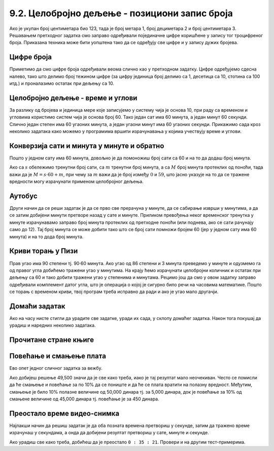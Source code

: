 9.2. Целобројно дељење - позициони запис броја
----------------------------------------------

Ако је укупан број центиметара био 123, тада је број метара 1, број
дециметара 2 и број центиметара 3. Решавањем претходног задатка смо
заправо одређивали појединачне цифре коришћене у запису тог
троцифреног броја. Приказана техника може бити уопштена тако да се
одређују све цифре и у запису дужих бројева.


Цифре броја
'''''''''''
.. level:: 2

.. questionnote::

   Чест начин откривања грешака при слању података је да се уз податке
   које треба послати, пошаљу и одређени контролни подаци, израчунати
   на основу основних података које шаљемо. Када прималац прими податке, он на основу
   примљених података поново израчунава контролне податке и упоређује
   их са контролним подацима које је примио. Ако се приликом преноса
   података, услед неких сметњи, подаци случајно измене, прималац
   то може приметити тако што ће видети да се контролни подаци које је он
   израчунао не поклапају са онима које је примио. Сви подаци се у
   рачунарима представљају помоћу бројева, а још од најранијег доба
   рачунарства као метода контроле коришћен је збир цифара. На пример,
   ако би податак који се шаље био број 12345, онда би се уз њега слао
   и контролни број 15 (збир 1 + 2 + 3 + 4 + 5). Ако би приликом слања
   нека цифра била случајно промењена (на пример, ако би прималац
   грешком примио број 12335) тада би се и контролни број
   највероватније разликовао (контролни број би у нашем примеру био
   14). Напиши програм који за дати петоцифрени број одређује његов
   контролни број (збир његових цифара).

.. activecode:: цифре_броја
   :runortest: broj, kontrolni_broj
   :enablecopy:
		
   # -*- acsection: general-init -*-
   # -*- acsection: var-init -*-
   broj = 12345
   # -*- acsection: main -*-
   c0 = (broj // 1) % 10
   c1 = (broj // 10) % 10
   c2 = 0 # ispravi ovaj red
   c3 = (broj // 1000) % 10
   c4 = 0 # ispravi ovaj red
   kontrolni_broj = c0 + c1 + c2 + c3 + c4
   # -*- acsection: after-main -*-
   print(kontrolni_broj)
   ====
   from unittest.gui import TestCaseGui
   class myTests(TestCaseGui):
       def testOne(self):
          for broj, kontrolni_broj in [(71425, 19), (33214, 13), (62040, 12)]:
             self.assertEqual(acMainSection(broj = broj)["kontrolni_broj"],kontrolni_broj,"За број %s контролни број је %s." % (broj, kontrolni_broj))
   myTests().main()
   

Приметимо да смо цифре броја одређивали веома слично као у претходном
задатку.  Цифре одређујемо сдесна налево, тако што делимо број
тежином цифре (за цифру јединица број делимо са 1, десетица са 10,
стотина са 100 итд.) и проналазимо остатак при дељењу са 10.

.. infonote::

   Људи су контролу података примењивали и ручно, а сада рачунари
   обављају такве контроле у овиру прецизно задатих поступака –
   *протокола за размену података*. Иако је контролни збир
   најједноставнији начин контроле, он не може да открије грешке до
   којих може доћи услед случајне промене редоследа цифара (на пример,
   ако се уместо броја 12345 грешком пошаље број 12435, контролни збир
   оба броја ће бити исти и грешка неће бити примећена). Зато се
   уместо збира понекад користе изрази облика :math:`c_0 + 2c_1 +
   3c_2 + 4c_3 + 5c_4`. Покушај да измениш претходни програм тако да
   израчунава контролни број на овај начин.


Целобројно дељење - време и углови
''''''''''''''''''''''''''''''''''

За разлику од бројева и јединица мере које записујемо у систему чија
је основа 10, при раду са временом и угловима користимо систем чија је
основа број 60. Тако један сат има 60 минута, а један минут 60
секунди. Слично један степен има 60 угаоних минута, а један угаони
минут има 60 угаоних секунди. Прикажимо сада кроз неколико задатака
како можемо у програмима вршити израчунавања у којима учествују време
и углови.

Конверзија сати и минута у минуте и обратно
'''''''''''''''''''''''''''''''''''''''''''
.. level:: 1

.. questionnote::

   Ако се зна колико је тренутно сати и минута, израчунај колико је
   минута протекло од претходне поноћи.

Пошто у једном сату има 60 минута, довољно је да помоножиш број сати
са 60 и на то да додаш број минута.

.. activecode:: сати_и_минути_у_минуте
   :runortest: sati, minuta, minuta_od_ponoci
   :enablecopy:

   # -*- acsection: general-init -*-
   # -*- acsection: var-init -*-
   sati = 2
   minuta = 60
   # -*- acsection: main -*-
   minuta_od_ponoci = 0 # ispravi ovaj red
   # -*- acsection: after-main -*-
   print(minuta_od_ponoci)
   ====
   from unittest.gui import TestCaseGui
   class myTests(TestCaseGui):
       def testOne(self):
          for sati, minuta, minuta_od_ponoci in [(14, 19, 859), (11, 13, 673), (23, 59, 1439)]:
             self.assertEqual(acMainSection(sati = sati, minuta = minuta)["minuta_od_ponoci"],minuta_od_ponoci,"У %s:%s протекло је %s минута од поноћи." % (sati, minuta, minuta_od_ponoci))
   myTests().main()
   
   
.. questionnote::

   Ако се зна колико је минута протекло од претходне поноћи, израчунај
   колико је тренутно сати и минута.

Ако са :math:`s` обележимо тренутни број сати, са :math:`m` тренутни
број минута, а са :math:`M` број минута протеклих од поноћи, тада важи
да је :math:`M = s \cdot 60 + m`, при чему за :math:`m` важи да је
број између :math:`0` и :math:`59`, што јасно указује на то да се
тражене вредности могу израчунати применом целобројног дељења.
   
.. activecode:: минути_у_сате_и_минуте
   :runortest: minuta_od_ponoci, sati, minuta
   :enablecopy:

   # -*- acsection: general-init -*-
   # -*- acsection: var-init -*-
   minuta_od_ponoci = 125
   # -*- acsection: main -*-
   sati = 0     # ispravi ovaj red
   minuta = 0   # ispravi ovaj red
   # -*- acsection: after-main -*-
   print(sati, minuta)
   ====
   from unittest.gui import TestCaseGui
   class myTests(TestCaseGui):
       def testOne(self):
          for sati, minuta, minuta_od_ponoci in [(14, 19, 859), (11, 13, 673), (23, 59, 1439)]:
             self.assertEqual(acMainSection(minuta_od_ponoci = minuta_od_ponoci)["sati"],sati,"У %s:%s протекло је %s минута од поноћи." % (sati, minuta, minuta_od_ponoci))
             self.assertEqual(acMainSection(minuta_od_ponoci = minuta_od_ponoci)["minuta"],minuta,"У %s:%s протекло је %s минута од поноћи." % (sati, minuta, minuta_od_ponoci))
   myTests().main()

Аутобус
'''''''
.. level:: 2

.. questionnote:: 

  Aутобус је кренуо са станице у 6 часова и 17 минута и путовао је 2
  сата и 55 минута. У колико сати и минута је стигао?

.. activecode::  време_путовања

   # sat i munut kada je autobus krenuo
   krenuo_sat = 6
   krenuo_min = 17
   # broj sati i minuta koliko je autobus putovao
   putovao_sat = 2
   putovao_min = 55
   # sabiramo minute i prenosimo sate ako je potrebno (ako su minuti bar 60)
   stigao_min = (krenuo_min + putovao_min) % 60;
   prenos = (krenuo_min + putovao_min) // 60;
   # sabiramo sate dodajuci prenos minuta
   stigao_sat = krenuo_sat + putovao_sat + prenos;
   print(stigao_sat, stigao_min)

Други начин да се реши задатак је да се прво све прерачуна у минуте,
да се сабирање изврши у минутима, а да се затим добијени минути
претворе назад у сате и минуте. Приликом превођења неког временског
тренутка у минуте израчунавамо заправо број минута протеклих од
претходне поноћи (или поднева, ако се сати рачунају само до 12). Тај
број минута се може добити тако што се број сати помножи бројем 60
(јер у једном сату има 60 минута) и на то дода број минута.
   
.. activecode:: време_путовања_1

   # sat i minut kada je autobus krenuo		
   krenuo_sat = 6
   krenuo_min = 17
   # broj sati i minuta koliko je autobus putovao
   putovao_sat = 2
   putovao_min = 55
   # trenutak polaska u minutima
   krenuo_u_minutima = krenuo_sat * 60 + krenuo_min
   # trajanje putovanja u minutima
   putovao_u_minutima = putovao_sat * 60 + putovao_min
   # trenutak dolaska u minutima
   stigao_u_minutima = krenuo_u_minutima + putovao_u_minutima
   # sat i minut dolaska
   stigao_sat = stigao_u_minutima // 60
   stigao_min = stigao_u_minutima % 60
   print(stigao_sat, stigao_min)

Криви торањ у Пизи
''''''''''''''''''
.. level:: 2

.. questionnote::

   Криви торањ у Пизи је нагнут и са земљом заклапа угао од 86 степени
   и 3 минута. Колико степени и минута је торањ нагнут, то јест,
   колико одступа од усправног положаја.


Прав угао има 90 степени тј. 90·60 минута. Ако угао од 86 степени и 3
минута преведемо у минуте и одузмемо га од правог угла добићемо
тражени угао у минутима. На крају ћемо израчунати целобројни количник
и остатак при дељењу са 60 и тако добити тражени угао у степенима и минутама. Рецимо
још да смо у овом задатку заправо одређивали комплемент датог угла,
што је операција о којој је сигурно било речи на часовима математике.
Пошто се торањ с временом криви, твој програм треба исправно да ради и
ако је угао мало другачји.
   
.. activecode:: криви_торањ
   :runortest: alfa_stepeni, alfa_minuti, beta_stepeni, beta_minuti
   :enablecopy:

   # -*- acsection: general-init -*-
   # -*- acsection: var-init -*-
   # ugao između tornja i zemlje u stepenima i minutima
   alfa_stepeni = 86
   alfa_minuti = 3
   # -*- acsection: main -*-
   # prevodimo taj ugao u minute
   alfa_u_minutima = 0      # ispravi ovaj red
   # prav ugao u minutima
   prav_u_minutima = 90 * 60
   # komplement ugla u minutima
   beta_u_minutima = prav_u_minutima - alfa_u_minutima
   # komplement ugla u stepenima i minutima
   beta_stepeni = 0         # ispravi ovaj red
   beta_minuti = 0          # ispravi ovaj red
   # -*- acsection: after-main -*-
   print(beta_stepeni, "stepenа i", beta_minuti, "minuta")
   ====
   from unittest.gui import TestCaseGui
   class myTests(TestCaseGui):
       def testOne(self):
          for (alfa_stepeni, alfa_minuti, beta_stepeni, beta_minuti) in [(86, 37, 3, 23), (85, 19, 4, 41)]:
             self.assertEqual(acMainSection(alfa_stepeni = alfa_stepeni, alfa_minuti = alfa_minuti)["beta_stepeni"],beta_stepeni,"Комплемент угла %s:%s је %s:%s." % (alfa_stepeni, alfa_minuti, beta_stepeni, beta_minuti))
             self.assertEqual(acMainSection(alfa_stepeni = alfa_stepeni, alfa_minuti = alfa_minuti)["beta_minuti"],beta_minuti,"Комплемент угла %s:%s је %s:%s." % (alfa_stepeni, alfa_minuti, beta_stepeni, beta_minuti))
   myTests().main()
     

Домаћи задатак
'''''''''''''''

Ако на часу нисте стигли да урадите све задатке, уради их сада, у
склопу домаћег задатка. Након тога покушај да урадиш и наредних
неколико задатака.


Прочитане стране књиге
''''''''''''''''''''''
.. level:: 1

.. questionnote::

   Књига има 282 стране. Марко је првог дана прочитао трећину, другог
   дана половину остатка, а трећег књигу прочитао до краја. Колико
   страна је прочитао ког дана? Напиши програм тако да исправно ради
   и ако је број страна првог дана другачији.

.. activecode:: Читање
   :runortest: broj_strana, prvi_dan, drugi_dan, treci_dan
   :enablecopy:

   # -*- acsection: general-init -*-
   # -*- acsection: var-init -*-
   broj_strana = 282
   # -*- acsection: main -*-
   prvi_dan = 0      # ispravi ovaj red
   drugi_dan = 0     # ispravi ovaj red
   treci_dan = 0     # ispravi ovaj red
   # -*- acsection: after-main -*-
   print(prvi_dan, drugi_dan, treci_dan)
   ====
   from unittest.gui import TestCaseGui
   class myTests(TestCaseGui):
       def testOne(self):
          for broj_strana, dan in [(369, 123), (333, 111)]:
             self.assertEqual(acMainSection(broj_strana = broj_strana)["prvi_dan"],dan,"Ако књига има %s страна, први дан је прочитано %s страна." % (broj_strana,dan))
             self.assertEqual(acMainSection(broj_strana = broj_strana)["drugi_dan"],dan,"Ако књига има %s страна, други дан је прочитано %s страна." % (broj_strana,dan))
             self.assertEqual(acMainSection(broj_strana = broj_strana)["treci_dan"],dan,"Ако књига има %s страна, трећи дан је прочитано %s страна." % (broj_strana,dan))
   myTests().main()
   

.. reveal:: пресек_решење11
   :showtitle: Прикажи решење
   :hidetitle: Сакриј решење

   Марко је прочитао 94 стране сваког дана. Првог дана је прочитао
   трећину и остале су му две трећине. Другог дана је прочитао пола од
   тога тј. опет трећину и за трећи дан му је остала последња трећина.
	       
   .. activecode:: Читање_решење

      broj_strana = 282		
      prvi_dan = broj_strana / 3
      drugi_dan = (broj_strana - prvi_dan) / 2
      treci_dan = broj_strana - prvi_dan - drugi_dan
      print(treci_dan)

      

Повећање и смањење плата
''''''''''''''''''''''''
.. level:: 2

Ево опет једног сличног задатка за вежбу.

.. questionnote::

   Плате су прво смањене за десет процената, а онда су после неколико
   месеци те смањене плате повећане за 10 процената. Ако је у почетку
   плата била 50,000 динара, колика је она после смањења и повећања?

.. activecode:: плате
   :runortest: plata, povecana_plata
   :enablecopy:
      
   # -*- acsection: general-init -*-
   # -*- acsection: var-init -*-
   plata = 50000
   # -*- acsection: main -*-
   smanjena_plata = 0  # popravi ovaj red
   povecana_plata = 0  # popravi ovaj red
   # -*- acsection: after-main -*-
   print(povecana_plata)
   ====
   from unittest.gui import TestCaseGui
   class myTests(TestCaseGui):
       def testOne(self):
          for plata, povecana_plata in [(45123, 44671.77), (54321, 53777.79)]:
             self.assertEqual(acMainSection(plata = plata)["povecana_plata"],povecana_plata,"Ако је плата била %s динара, после повећања она износи %s динара." % (plata,povecana_plata))
   myTests().main()

   
Ако добијеш решење 49,500 значи да је све како треба, иако је тај
резултат мало неочекиван. Често се помисли да ће смањење и повећање за
по 10% да се пониште и да ће се плата вратити на полазну
вредност. Међутим, смањење је било 10% полазне величине од 50,000
динара тј. за 5,000 динара, док је повећање за 10% од смањене величине
од 45,000 динара тј. повећање је за 450 динара.
   
.. reveal:: пресек_решење21
   :showtitle: Прикажи решење
   :hidetitle: Сакриј решење

   .. activecode:: плате_решење

      plata = 50000
      smanjena_plata = plata - (10 / 100) * plata
      povecana_plata = smanjena_plata + (10 / 100) * smanjena_plata
      print(povecana_plata)

Преостало време видео-снимка
''''''''''''''''''''''''''''
.. level:: 2

.. questionnote::

   Апликација за пуштање видео-снимака нуди опцију приказа преосталог
   времена до краја снимка. Ако је познато трајање снимка у сатима,
   минутима и секундама и време протекло од почетка снимка, такође
   задато у сатима, минутима и секундама напиши програм који израчунава
   време до краја у сатима, минутима и секундама.

Најлакши начин да решиш задатак је да оба позната времена претвориш у
секунде, затим да тражено време израчунаш у секундама, а онда да
добијени резултат претвориш у сате, минуте и секунде. 

.. activecode:: време_до_краја_видеа
   :runortest: trajanje_sati, trajanje_minuta, trajanje_sekundi, od_pocetka_sati, od_pocetka_minuta, od_pocetka_sekundi, preostalo_sati, preostalo_minuta, preostalo_sekundi
   :enablecopy:
		
   # -*- acsection: general-init -*-
   # -*- acsection: var-init -*-
   trajanje_sati = 1
   trajanje_minuta = 23
   trajanje_sekundi = 14
   
   od_pocetka_sati = 0
   od_pocetka_minuta = 47
   od_pocetka_sekundi = 53

   # -*- acsection: main -*-
   # izracunaj trajanje u sekundama
   trajanje = 0
   
   # izracunaj vreme od pocetka videa u sekundama
   od_pocetka = 0

   # izracunaj preostalo vreme u sekundama
   preostalo = 0
   # preracunaj to vreme u sate, minute i sekunde
   preostalo_sati = 0
   preostalo_minuta = 0
   preostalo_sekundi = 0
   
   # -*- acsection: after-main -*-
   print(preostalo_sati, ":", preostalo_minuta, ":", preostalo_sekundi)
   ====
   from unittest.gui import TestCaseGui
   class myTests(TestCaseGui):
       def testOne(self):
          for (trajanje_sati, trajanje_minuta, trajanje_sekundi, od_pocetka_sati, od_pocetka_minuta, od_pocetka_sekundi, preostalo_sati, preostalo_minuta, preostalo_sekundi) in [(2, 54, 15, 1, 48, 29, 1, 5, 46), (1, 44, 13, 0, 0, 19, 1, 43, 54)]:
             self.assertEqual(acMainSection(trajanje_sati = trajanje_sati, trajanje_minuta = trajanje_minuta, trajanje_sekundi = trajanje_sekundi, od_pocetka_sati = od_pocetka_sati, od_pocetka_minuta = od_pocetka_minuta, od_pocetka_sekundi = od_pocetka_sekundi)["preostalo_sati"],preostalo_sati,"Ако је трајање (%s, %s, %s), а од почетка је протекло (%s, %s, %s), тада је преостало (%s, %s, %s)." % (trajanje_sati, trajanje_minuta, trajanje_sekundi, od_pocetka_sati, od_pocetka_minuta, od_pocetka_sekundi, preostalo_sati, preostalo_minuta, preostalo_sekundi))
             self.assertEqual(acMainSection(trajanje_sati = trajanje_sati, trajanje_minuta = trajanje_minuta, trajanje_sekundi = trajanje_sekundi, od_pocetka_sati = od_pocetka_sati, od_pocetka_minuta = od_pocetka_minuta, od_pocetka_sekundi = od_pocetka_sekundi)["preostalo_minuta"],preostalo_minuta,"Ако је трајање (%s, %s, %s), а од почетка је протекло (%s, %s, %s), тада је преостало (%s, %s, %s)." % (trajanje_sati, trajanje_minuta, trajanje_sekundi, od_pocetka_sati, od_pocetka_minuta, od_pocetka_sekundi, preostalo_sati, preostalo_minuta, preostalo_sekundi))
             self.assertEqual(acMainSection(trajanje_sati = trajanje_sati, trajanje_minuta = trajanje_minuta, trajanje_sekundi = trajanje_sekundi, od_pocetka_sati = od_pocetka_sati, od_pocetka_minuta = od_pocetka_minuta, od_pocetka_sekundi = od_pocetka_sekundi)["preostalo_sekundi"],preostalo_sekundi,"Ако је трајање (%s, %s, %s), а од почетка је протекло (%s, %s, %s), тада је преостало (%s, %s, %s)." % (trajanje_sati, trajanje_minuta, trajanje_sekundi, od_pocetka_sati, od_pocetka_minuta, od_pocetka_sekundi, preostalo_sati, preostalo_minuta, preostalo_sekundi))
   myTests().main()

Ако урадиш све како треба, добићеш да је преостало ``0 : 35 :
21``. Провери и на другим тест-примерима.

.. reveal:: пресек_решење41
   :showtitle: Прикажи решење
   :hidetitle: Сакриј решење

   .. activecode:: време_до_краја_видеа_решење

      # ukupno vreme trajanja videa
      trajanje_sati = 1
      trajanje_minuta = 23
      trajanje_sekundi = 14
      
      # vreme proteklo od pocetka videa
      od_pocetka_sati = 0
      od_pocetka_minuta = 47
      od_pocetka_sekundi = 53

      # izracunaj trajanje u sekundama
      trajanje = (trajanje_sati*60 + trajanje_minuta)*60 + trajanje_sekundi
      
      # izracunaj vreme od_pocetka od pocetka videa u sekundama
      od_pocetka = (od_pocetka_sati*60 + od_pocetka_minuta)*60 + od_pocetka_sekundi
    
      # izracunaj preostalo vreme do kraja videa u sekundama
      preostalo = trajanje - od_pocetka
      # preracunaj to vreme u sate, minute i sekunde
      preostalo_sati = preostalo // (60 * 60)
      preostalo_minuta = (preostalo // 60) % 60
      preostalo_sekundi = preostalo % 60
      
      print(preostalo_sati, ":", preostalo_minuta, ":", preostalo_sekundi)

